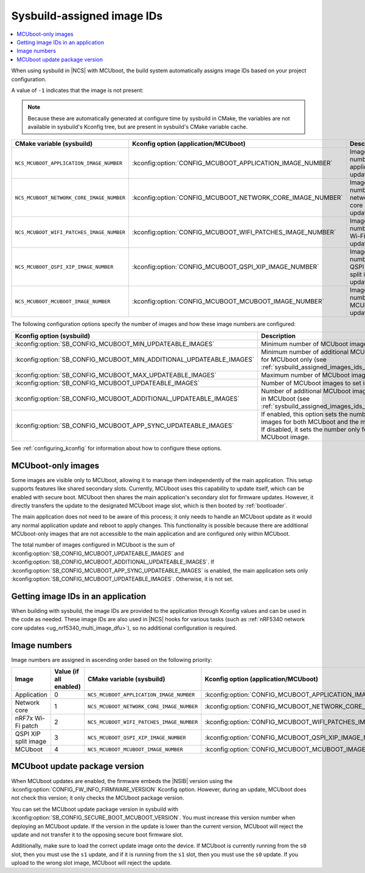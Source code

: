 .. _sysbuild_assigned_images_ids:

Sysbuild-assigned image IDs
###########################

.. contents::
   :local:
   :depth: 2

When using sysbuild in |NCS| with MCUboot, the build system automatically assigns image IDs based on your project configuration.

A value of ``-1`` indicates that the image is not present:

.. note::
    Because these are automatically generated at configure time by sysbuild in CMake, the variables are not available in sysbuild's Kconfig tree, but are present in sysbuild's CMake variable cache.

+-------------------------------------------+------------------------------------------------------------+----------------------------------------------+------------------------------------------------------------------------------------------------------------------------------------------+
| CMake variable (sysbuild)                 | Kconfig option (application/MCUboot)                       | Description                                  | Dependencies                                                                                                                             |
+===========================================+============================================================+==============================================+==========================================================================================================================================+
| ``NCS_MCUBOOT_APPLICATION_IMAGE_NUMBER``  | :kconfig:option:`CONFIG_MCUBOOT_APPLICATION_IMAGE_NUMBER`  | Image number for application update          | --                                                                                                                                       |
+-------------------------------------------+------------------------------------------------------------+----------------------------------------------+------------------------------------------------------------------------------------------------------------------------------------------+
| ``NCS_MCUBOOT_NETWORK_CORE_IMAGE_NUMBER`` | :kconfig:option:`CONFIG_MCUBOOT_NETWORK_CORE_IMAGE_NUMBER` | Image number for network core update         | nRF5340 device and :kconfig:option:`SB_CONFIG_NETCORE_APP_UPDATE`                                                                        |
+-------------------------------------------+------------------------------------------------------------+----------------------------------------------+------------------------------------------------------------------------------------------------------------------------------------------+
| ``NCS_MCUBOOT_WIFI_PATCHES_IMAGE_NUMBER`` | :kconfig:option:`CONFIG_MCUBOOT_WIFI_PATCHES_IMAGE_NUMBER` | Image number for Wi-Fi-patch update          | nRF7x device used and :kconfig:option:`SB_CONFIG_WIFI_PATCHES_EXT_FLASH_XIP` or :kconfig:option:`SB_CONFIG_WIFI_PATCHES_EXT_FLASH_STORE` |
+-------------------------------------------+------------------------------------------------------------+----------------------------------------------+------------------------------------------------------------------------------------------------------------------------------------------+
| ``NCS_MCUBOOT_QSPI_XIP_IMAGE_NUMBER``     | :kconfig:option:`CONFIG_MCUBOOT_QSPI_XIP_IMAGE_NUMBER`     | Image number for QSPI XIP split image update | nRF52840 or nRF5340 device and :kconfig:option:`SB_CONFIG_QSPI_XIP_SPLIT_IMAGE`                                                          |
+-------------------------------------------+------------------------------------------------------------+----------------------------------------------+------------------------------------------------------------------------------------------------------------------------------------------+
| ``NCS_MCUBOOT_MCUBOOT_IMAGE_NUMBER``      | :kconfig:option:`CONFIG_MCUBOOT_MCUBOOT_IMAGE_NUMBER`      | Image number for MCUboot update              | :kconfig:option:`SB_CONFIG_SECURE_BOOT_APPCORE`                                                                                          |
+-------------------------------------------+------------------------------------------------------------+----------------------------------------------+------------------------------------------------------------------------------------------------------------------------------------------+

The following configuration options specify the number of images and how these image numbers are configured:

+----------------------------------------------------------------------+------------------------------------------------------------------------------------------------------------------------------------------------------+
| Kconfig option (sysbuild)                                            | Description                                                                                                                                          |
+======================================================================+======================================================================================================================================================+
| :kconfig:option:`SB_CONFIG_MCUBOOT_MIN_UPDATEABLE_IMAGES`            | Minimum number of MCUboot images                                                                                                                     |
+----------------------------------------------------------------------+------------------------------------------------------------------------------------------------------------------------------------------------------+
| :kconfig:option:`SB_CONFIG_MCUBOOT_MIN_ADDITIONAL_UPDATEABLE_IMAGES` | Minimum number of additional MCUboot images for MCUboot only (see :ref:`sysbuild_assigned_images_ids_mcuboot_only`)                                  |
+----------------------------------------------------------------------+------------------------------------------------------------------------------------------------------------------------------------------------------+
| :kconfig:option:`SB_CONFIG_MCUBOOT_MAX_UPDATEABLE_IMAGES`            | Maximum number of MCUboot images                                                                                                                     |
+----------------------------------------------------------------------+------------------------------------------------------------------------------------------------------------------------------------------------------+
| :kconfig:option:`SB_CONFIG_MCUBOOT_UPDATEABLE_IMAGES`                | Number of MCUboot images to set in images                                                                                                            |
+----------------------------------------------------------------------+------------------------------------------------------------------------------------------------------------------------------------------------------+
| :kconfig:option:`SB_CONFIG_MCUBOOT_ADDITIONAL_UPDATEABLE_IMAGES`     | Number of additional MCUboot images to include in MCUboot (see :ref:`sysbuild_assigned_images_ids_mcuboot_only`)                                     |
+----------------------------------------------------------------------+------------------------------------------------------------------------------------------------------------------------------------------------------+
| :kconfig:option:`SB_CONFIG_MCUBOOT_APP_SYNC_UPDATEABLE_IMAGES`       | If enabled, this option sets the number of MCUboot images for both MCUboot and the main application.                                                 |
|                                                                      | If disabled, it sets the number only for the MCUboot image.                                                                                          |
+----------------------------------------------------------------------+------------------------------------------------------------------------------------------------------------------------------------------------------+

See :ref:`configuring_kconfig` for information about how to configure these options.

.. _sysbuild_assigned_images_ids_mcuboot_only:

MCUboot-only images
*******************

Some images are visible only to MCUboot, allowing it to manage them independently of the main application.
This setup supports features like shared secondary slots.
Currently, MCUboot uses this capability to update itself, which can be enabled with secure boot.
MCUboot then shares the main application's secondary slot for firmware updates.
However, it directly transfers the update to the designated MCUboot image slot, which is then booted by :ref:`bootloader`.

The main application does not need to be aware of this process; it only needs to handle an MCUboot update as it would any normal application update and reboot to apply changes.
This functionality is possible because there are additional MCUboot-only images that are not accessible to the main application and are configured only within MCUboot.

The total number of images configured in MCUboot is the sum of :kconfig:option:`SB_CONFIG_MCUBOOT_UPDATEABLE_IMAGES` and :kconfig:option:`SB_CONFIG_MCUBOOT_ADDITIONAL_UPDATEABLE_IMAGES`.
If :kconfig:option:`SB_CONFIG_MCUBOOT_APP_SYNC_UPDATEABLE_IMAGES` is enabled, the main application sets only :kconfig:option:`SB_CONFIG_MCUBOOT_UPDATEABLE_IMAGES`.
Otherwise, it is not set.

Getting image IDs in an application
***********************************

When building with sysbuild, the image IDs are provided to the application through Kconfig values and can be used in the code as needed.
These image IDs are also used in |NCS| hooks for various tasks (such as :ref:`nRF5340 network core updates <ug_nrf5340_multi_image_dfu>`), so no additional configuration is required.

Image numbers
*************

Image numbers are assigned in ascending order based on the following priority:

+----------------------+------------------------+-------------------------------------------+------------------------------------------------------------+
| Image                | Value (if all enabled) | CMake variable (sysbuild)                 | Kconfig option (application/MCUboot)                       |
+======================+========================+===========================================+============================================================+
| Application          | 0                      | ``NCS_MCUBOOT_APPLICATION_IMAGE_NUMBER``  | :kconfig:option:`CONFIG_MCUBOOT_APPLICATION_IMAGE_NUMBER`  |
+----------------------+------------------------+-------------------------------------------+------------------------------------------------------------+
| Network core         | 1                      | ``NCS_MCUBOOT_NETWORK_CORE_IMAGE_NUMBER`` | :kconfig:option:`CONFIG_MCUBOOT_NETWORK_CORE_IMAGE_NUMBER` |
+----------------------+------------------------+-------------------------------------------+------------------------------------------------------------+
| nRF7x Wi-Fi patch    | 2                      | ``NCS_MCUBOOT_WIFI_PATCHES_IMAGE_NUMBER`` | :kconfig:option:`CONFIG_MCUBOOT_WIFI_PATCHES_IMAGE_NUMBER` |
+----------------------+------------------------+-------------------------------------------+------------------------------------------------------------+
| QSPI XIP split image | 3                      | ``NCS_MCUBOOT_QSPI_XIP_IMAGE_NUMBER``     | :kconfig:option:`CONFIG_MCUBOOT_QSPI_XIP_IMAGE_NUMBER`     |
+----------------------+------------------------+-------------------------------------------+------------------------------------------------------------+
| MCUboot              | 4                      | ``NCS_MCUBOOT_MCUBOOT_IMAGE_NUMBER``      | :kconfig:option:`CONFIG_MCUBOOT_MCUBOOT_IMAGE_NUMBER`      |
+----------------------+------------------------+-------------------------------------------+------------------------------------------------------------+

MCUboot update package version
******************************

When MCUboot updates are enabled, the firmware embeds the |NSIB| version using the :kconfig:option:`CONFIG_FW_INFO_FIRMWARE_VERSION` Kconfig option.
However, during an update, MCUboot does not check this version; it only checks the MCUboot package version.

You can set the MCUboot update package version in sysbuild with :kconfig:option:`SB_CONFIG_SECURE_BOOT_MCUBOOT_VERSION`.
You must increase this version number when deploying an MCUboot update.
If the version in the update is lower than the current version, MCUboot will reject the update and not transfer it to the opposing secure boot firmware slot.

Additionally, make sure to load the correct update image onto the device.
If MCUboot is currently running from the ``s0`` slot, then you must use the ``s1`` update, and if it is running from the ``s1`` slot, then you must use the ``s0`` update.
If you upload to the wrong slot image, MCUboot will reject the update.
